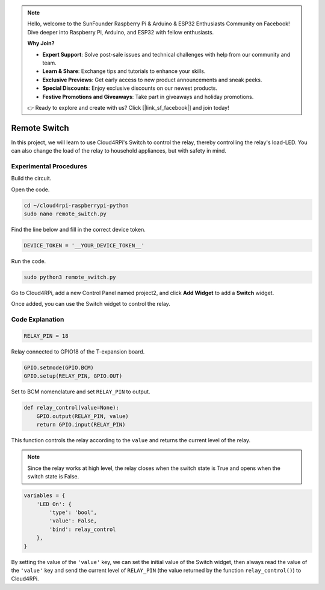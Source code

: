 .. note::

    Hello, welcome to the SunFounder Raspberry Pi & Arduino & ESP32 Enthusiasts Community on Facebook! Dive deeper into Raspberry Pi, Arduino, and ESP32 with fellow enthusiasts.

    **Why Join?**

    - **Expert Support**: Solve post-sale issues and technical challenges with help from our community and team.
    - **Learn & Share**: Exchange tips and tutorials to enhance your skills.
    - **Exclusive Previews**: Get early access to new product announcements and sneak peeks.
    - **Special Discounts**: Enjoy exclusive discounts on our newest products.
    - **Festive Promotions and Giveaways**: Take part in giveaways and holiday promotions.

    👉 Ready to explore and create with us? Click [|link_sf_facebook|] and join today!

Remote Switch
=================

In this project, we will learn to use Cloud4RPi's Switch to control the relay, thereby controlling the relay's load-LED. You can also change the load of the relay to household appliances, but with safety in mind.

Experimental Procedures
-------------------------

Build the circuit.

.. image:: img/relay1.png
    :align: center

Open the code.

.. raw:: html

   <run></run>

.. code-block:: 

    cd ~/cloud4rpi-raspberrypi-python
    sudo nano remote_switch.py

Find the line below and fill in the correct device token.

.. code-block:: python

    DEVICE_TOKEN = '__YOUR_DEVICE_TOKEN__'

Run the code.

.. raw:: html

   <run></run>

.. code-block:: 

    sudo python3 remote_switch.py

Go to Cloud4RPi, add a new Control Panel named project2, and click **Add Widget** to add a **Switch** widget.

.. image:: img/relay2.png
    :align: center

Once added, you can use the Switch widget to control the relay.

.. image:: img/relay3.png
    :align: center

Code Explanation
----------------------

.. code-block:: python

    RELAY_PIN = 18

Relay connected to GPIO18 of the T-expansion board.

.. code-block:: python

    GPIO.setmode(GPIO.BCM)
    GPIO.setup(RELAY_PIN, GPIO.OUT)

Set to BCM nomenclature and set ``RELAY_PIN`` to output.

.. code-block:: python

    def relay_control(value=None):
        GPIO.output(RELAY_PIN, value)
        return GPIO.input(RELAY_PIN)

This function controls the relay according to the ``value`` and returns the current level of the relay.

.. note::

    Since the relay works at high level, the relay closes when the switch state is True and opens when the switch state is False.

.. code-block:: python

    variables = {
        'LED On': {
            'type': 'bool',
            'value': False,
            'bind': relay_control
        },
    }

By setting the value of the ``'value'`` key, we can set the initial value of the Switch widget, then always read the value of the ``'value'`` key and send the current level of ``RELAY_PIN`` (the value returned by the function ``relay_control()``) to Cloud4RPi.





